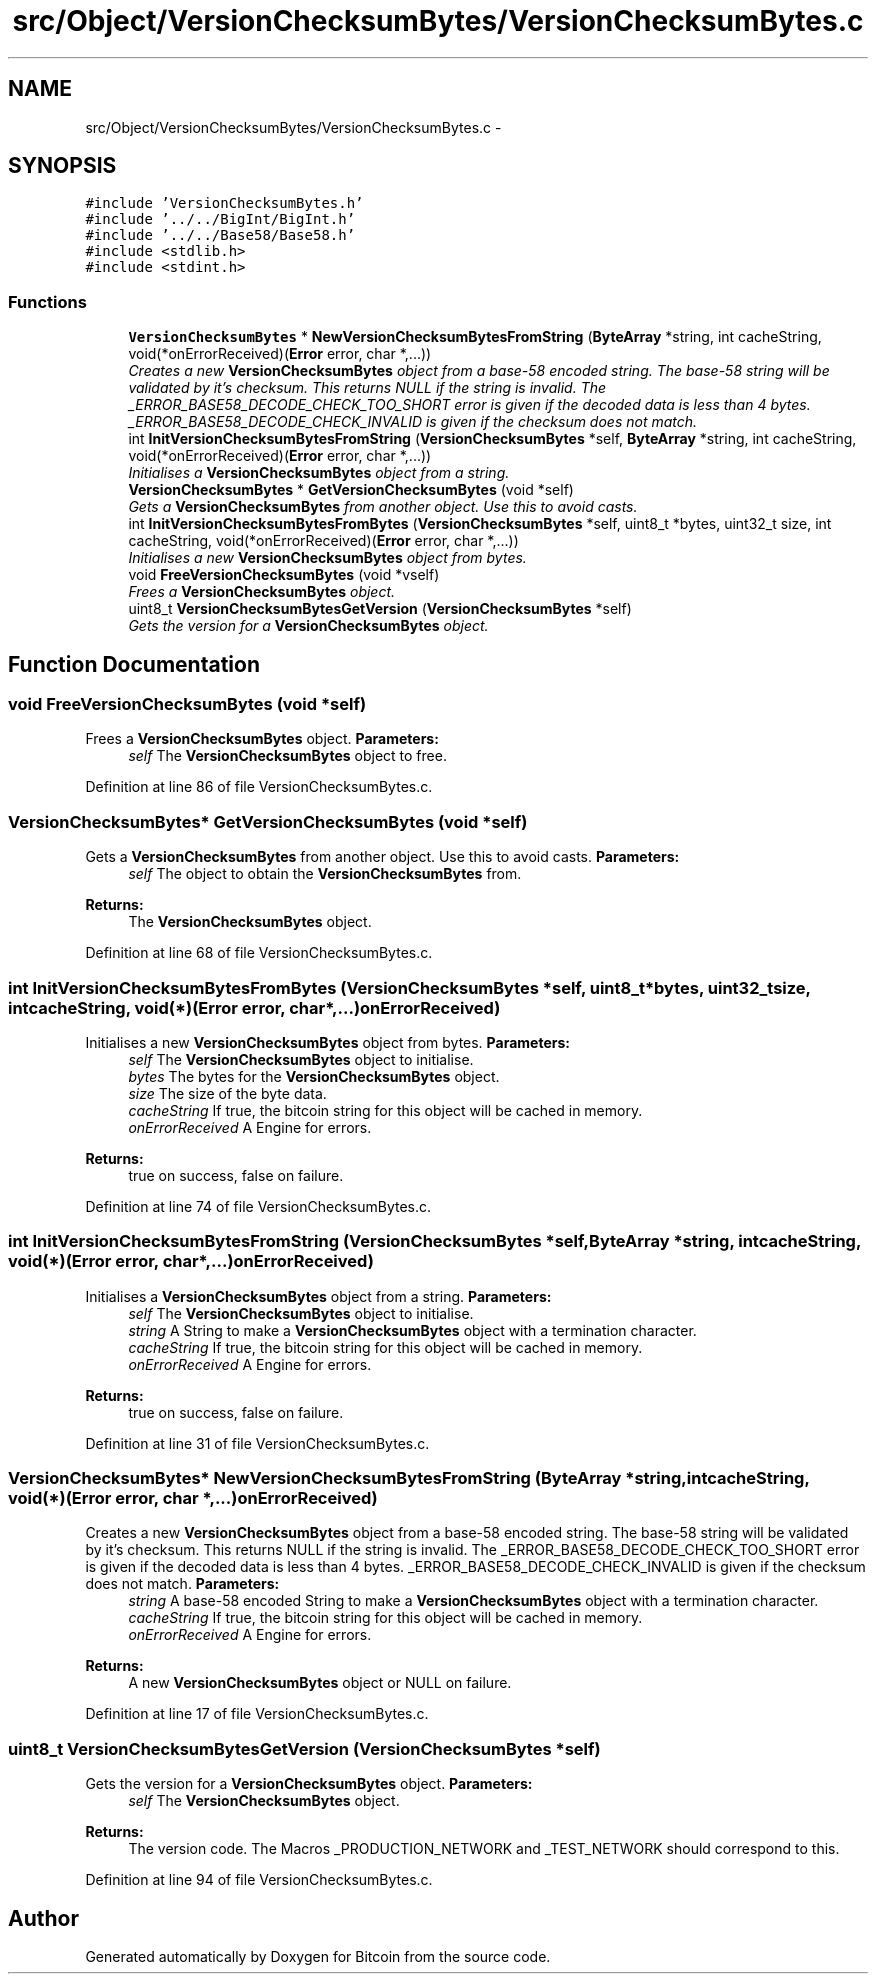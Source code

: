.TH "src/Object/VersionChecksumBytes/VersionChecksumBytes.c" 3 "Fri Nov 9 2012" "Version 1.0" "Bitcoin" \" -*- nroff -*-
.ad l
.nh
.SH NAME
src/Object/VersionChecksumBytes/VersionChecksumBytes.c \- 
.SH SYNOPSIS
.br
.PP
\fC#include 'VersionChecksumBytes.h'\fP
.br
\fC#include '../../BigInt/BigInt.h'\fP
.br
\fC#include '../../Base58/Base58.h'\fP
.br
\fC#include <stdlib.h>\fP
.br
\fC#include <stdint.h>\fP
.br

.SS "Functions"

.in +1c
.ti -1c
.RI "\fBVersionChecksumBytes\fP * \fBNewVersionChecksumBytesFromString\fP (\fBByteArray\fP *string, int cacheString, void(*onErrorReceived)(\fBError\fP error, char *,...))"
.br
.RI "\fICreates a new \fBVersionChecksumBytes\fP object from a base-58 encoded string. The base-58 string will be validated by it's checksum. This returns NULL if the string is invalid. The _ERROR_BASE58_DECODE_CHECK_TOO_SHORT error is given if the decoded data is less than 4 bytes. _ERROR_BASE58_DECODE_CHECK_INVALID is given if the checksum does not match. \fP"
.ti -1c
.RI "int \fBInitVersionChecksumBytesFromString\fP (\fBVersionChecksumBytes\fP *self, \fBByteArray\fP *string, int cacheString, void(*onErrorReceived)(\fBError\fP error, char *,...))"
.br
.RI "\fIInitialises a \fBVersionChecksumBytes\fP object from a string. \fP"
.ti -1c
.RI "\fBVersionChecksumBytes\fP * \fBGetVersionChecksumBytes\fP (void *self)"
.br
.RI "\fIGets a \fBVersionChecksumBytes\fP from another object. Use this to avoid casts. \fP"
.ti -1c
.RI "int \fBInitVersionChecksumBytesFromBytes\fP (\fBVersionChecksumBytes\fP *self, uint8_t *bytes, uint32_t size, int cacheString, void(*onErrorReceived)(\fBError\fP error, char *,...))"
.br
.RI "\fIInitialises a new \fBVersionChecksumBytes\fP object from bytes. \fP"
.ti -1c
.RI "void \fBFreeVersionChecksumBytes\fP (void *vself)"
.br
.RI "\fIFrees a \fBVersionChecksumBytes\fP object. \fP"
.ti -1c
.RI "uint8_t \fBVersionChecksumBytesGetVersion\fP (\fBVersionChecksumBytes\fP *self)"
.br
.RI "\fIGets the version for a \fBVersionChecksumBytes\fP object. \fP"
.in -1c
.SH "Function Documentation"
.PP 
.SS "void FreeVersionChecksumBytes (void *self)"
.PP
Frees a \fBVersionChecksumBytes\fP object. \fBParameters:\fP
.RS 4
\fIself\fP The \fBVersionChecksumBytes\fP object to free. 
.RE
.PP

.PP
Definition at line 86 of file VersionChecksumBytes.c.
.SS "\fBVersionChecksumBytes\fP* GetVersionChecksumBytes (void *self)"
.PP
Gets a \fBVersionChecksumBytes\fP from another object. Use this to avoid casts. \fBParameters:\fP
.RS 4
\fIself\fP The object to obtain the \fBVersionChecksumBytes\fP from. 
.RE
.PP
\fBReturns:\fP
.RS 4
The \fBVersionChecksumBytes\fP object. 
.RE
.PP

.PP
Definition at line 68 of file VersionChecksumBytes.c.
.SS "int InitVersionChecksumBytesFromBytes (\fBVersionChecksumBytes\fP *self, uint8_t *bytes, uint32_tsize, intcacheString, void(*)(\fBError\fP error, char *,...)onErrorReceived)"
.PP
Initialises a new \fBVersionChecksumBytes\fP object from bytes. \fBParameters:\fP
.RS 4
\fIself\fP The \fBVersionChecksumBytes\fP object to initialise. 
.br
\fIbytes\fP The bytes for the \fBVersionChecksumBytes\fP object. 
.br
\fIsize\fP The size of the byte data. 
.br
\fIcacheString\fP If true, the bitcoin string for this object will be cached in memory. 
.br
\fIonErrorReceived\fP A Engine for errors. 
.RE
.PP
\fBReturns:\fP
.RS 4
true on success, false on failure. 
.RE
.PP

.PP
Definition at line 74 of file VersionChecksumBytes.c.
.SS "int InitVersionChecksumBytesFromString (\fBVersionChecksumBytes\fP *self, \fBByteArray\fP *string, intcacheString, void(*)(\fBError\fP error, char *,...)onErrorReceived)"
.PP
Initialises a \fBVersionChecksumBytes\fP object from a string. \fBParameters:\fP
.RS 4
\fIself\fP The \fBVersionChecksumBytes\fP object to initialise. 
.br
\fIstring\fP A String to make a \fBVersionChecksumBytes\fP object with a termination character. 
.br
\fIcacheString\fP If true, the bitcoin string for this object will be cached in memory. 
.br
\fIonErrorReceived\fP A Engine for errors. 
.RE
.PP
\fBReturns:\fP
.RS 4
true on success, false on failure. 
.RE
.PP

.PP
Definition at line 31 of file VersionChecksumBytes.c.
.SS "\fBVersionChecksumBytes\fP* NewVersionChecksumBytesFromString (\fBByteArray\fP *string, intcacheString, void(*)(\fBError\fP error, char *,...)onErrorReceived)"
.PP
Creates a new \fBVersionChecksumBytes\fP object from a base-58 encoded string. The base-58 string will be validated by it's checksum. This returns NULL if the string is invalid. The _ERROR_BASE58_DECODE_CHECK_TOO_SHORT error is given if the decoded data is less than 4 bytes. _ERROR_BASE58_DECODE_CHECK_INVALID is given if the checksum does not match. \fBParameters:\fP
.RS 4
\fIstring\fP A base-58 encoded String to make a \fBVersionChecksumBytes\fP object with a termination character. 
.br
\fIcacheString\fP If true, the bitcoin string for this object will be cached in memory. 
.br
\fIonErrorReceived\fP A Engine for errors. 
.RE
.PP
\fBReturns:\fP
.RS 4
A new \fBVersionChecksumBytes\fP object or NULL on failure. 
.RE
.PP

.PP
Definition at line 17 of file VersionChecksumBytes.c.
.SS "uint8_t VersionChecksumBytesGetVersion (\fBVersionChecksumBytes\fP *self)"
.PP
Gets the version for a \fBVersionChecksumBytes\fP object. \fBParameters:\fP
.RS 4
\fIself\fP The \fBVersionChecksumBytes\fP object. 
.RE
.PP
\fBReturns:\fP
.RS 4
The version code. The Macros _PRODUCTION_NETWORK and _TEST_NETWORK should correspond to this. 
.RE
.PP

.PP
Definition at line 94 of file VersionChecksumBytes.c.
.SH "Author"
.PP 
Generated automatically by Doxygen for Bitcoin from the source code.
